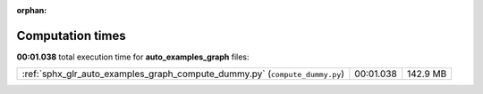 
:orphan:

.. _sphx_glr_auto_examples_graph_sg_execution_times:

Computation times
=================
**00:01.038** total execution time for **auto_examples_graph** files:

+-----------------------------------------------------------------------------+-----------+----------+
| :ref:`sphx_glr_auto_examples_graph_compute_dummy.py` (``compute_dummy.py``) | 00:01.038 | 142.9 MB |
+-----------------------------------------------------------------------------+-----------+----------+
